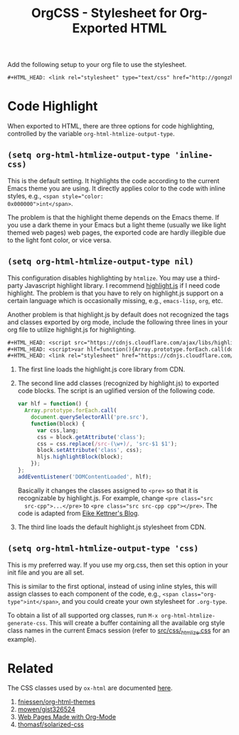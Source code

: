 #+TITLE: OrgCSS - Stylesheet for Org-Exported HTML

Add the following setup to your org file to use the stylesheet.

#+BEGIN_SRC org
,#+HTML_HEAD: <link rel="stylesheet" type="text/css" href="http://gongzhitaao.org/orgcss/org.css"/>
#+END_SRC

* Code Highlight

When exported to HTML, there are three options for code highlighting,
controlled by the variable ~org-html-htmlize-output-type~.

** ~(setq org-html-htmlize-output-type 'inline-css)~

This is the default setting.  It highlights the code according to the
current Emacs theme you are using.  It directly applies color to the
code with inline styles, e.g., ~<span style="color:
0x000000">int</span>~.

The problem is that the highlight theme depends on the Emacs theme.
If you use a dark theme in your Emacs but a light theme (usually we
like light themed web pages) web pages, the exported code are hardly
illegible due to the light font color, or vice versa.

** ~(setq org-html-htmlize-output-type nil)~

This configuration disables highlighting by ~htmlize~.  You may use a
third-party Javascript highlight library.  I recommend [[https://highlightjs.org/][highlight.js]] if
I need code highlight.  The problem is that you have to rely on
highlight.js support on a certain language which is occasionally
missing, e.g., ~emacs-lisp~, ~org~, etc.

Another problem is that highlight.js by default does not recognized
the tags and classes exported by org mode, include the following three
lines in your org file to utilize highlight.js for highlighting.

#+BEGIN_SRC org
#+HTML_HEAD: <script src="https://cdnjs.cloudflare.com/ajax/libs/highlight.js/9.10.0/highlight.min.js"></script>
#+HTML_HEAD: <script>var hlf=function(){Array.prototype.forEach.call(document.querySelectorAll("pre.src"),function(t){var e;e=t.getAttribute("class"),e=e.replace(/src-(\w+)/,"src-$1 $1"),t.setAttribute("class",e),hljs.highlightBlock(t)})};addEventListener("DOMContentLoaded",hlf);</script>
#+HTML_HEAD: <link rel="stylesheet" href="https://cdnjs.cloudflare.com/ajax/libs/highlight.js/9.10.0/styles/googlecode.min.css" />
#+END_SRC

1. The first line loads the highlight.js core library from CDN.
2. The second line add classes (recognized by highlight.js) to
   exported code blocks.  The script is an uglified version of the
   following code.

   #+BEGIN_SRC javascript
var hlf = function() {
  Array.prototype.forEach.call(
    document.querySelectorAll('pre.src'),
    function(block) {
      var css,lang;
      css = block.getAttribute('class');
      css = css.replace(/src-(\w+)/, 'src-$1 $1');
      block.setAttribute('class', css);
      hljs.highlightBlock(block);
    });
};
addEventListener('DOMContentLoaded', hlf);
   #+END_SRC

   Basically it changes the classes assigned to ~<pre>~ so that it is
   recognizable by highlight.js.  For example, change ~<pre class="src
   src-cpp">...</pre>~ to ~<pre class="src src-cpp cpp"></pre>~.  The
   code is adapted from [[https://eknet.org/main/highlightjs_and_orgmode.html][Eike Kettner's Blog]].

3. The third line loads the default highlight.js stylesheet from CDN.

** ~(setq org-html-htmlize-output-type 'css)~

This is my preferred way.  If you use my org.css, then set this option
in your init file and you are all set.

  This is similar to the first optional, instead of using inline
styles, this will assign classes to each component of the code, e.g.,
~<span class="org-type">int</span>~, and you could create your own
stylesheet for ~.org-type~.

To obtain a list of all supported org classes, run
~M-x org-html-htmlize-generate-css~.  This will create a buffer
containing all the available org style class names in the current
Emacs session (refer to [[file:src/css/_htmlize.css][src/css/_htmlize.css]] for an example).

* Related

The CSS classes used by ~ox-html~ are documented [[http://orgmode.org/manual/CSS-support.html][here]].

1. [[https://github.com/fniessen/org-html-themes][fniessen/org-html-themes]]
2. [[https://gist.github.com/mowen/326524][mowen/gist326524]]
3. [[http://orgmode.org/worg/org-web.html)][Web Pages Made with Org-Mode]]
4. [[https://github.com/thomasf/solarized-css][thomasf/solarized-css]]

